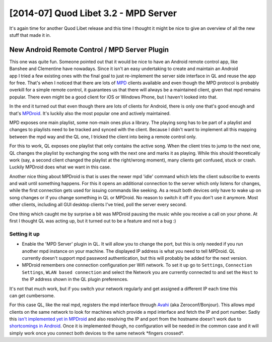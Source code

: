 [2014-07] Quod Libet 3.2 - MPD Server
=====================================

It's again time for another Quod Libet release and this time I thought it 
might be nice to give an overview of all the new stuff that made it in.


New Android Remote Control / MPD Server Plugin
----------------------------------------------

.. figure:: images/mpdroid.png
    :class: screenshot
    :width: 200px
    :align: right

This one was quite fun. Someone pointed out that it would be nice to have an 
Android remote control app, like Banshee and Clementine have nowadays. Since 
it isn't an easy undertaking to create and maintain an Android app I tried a 
few existing ones with the final goal to just re-implement the server side 
interface in QL and reuse the app for free. That's when I noticed that there 
are lots of `MPD <http://www.musicpd.org/>`__ clients available and even 
though the MPD protocol is probably overkill for a simple remote control, it 
guarantees us that there will always be a maintained client, given that mpd 
remains popular. There even might be a good client for iOS or Windows Phone, 
but I haven't looked into that.

In the end it turned out that even though there are lots of clients for 
Android, there is only one that's good enough and that's `MPDroid 
<https://play.google.com/store/apps/details?id=com.namelessdev.mpdroid>`__. 
It's luckily also the most popular one and actively maintained.

MPD exposes one main playlist, some non-main ones plus a library. The playing 
song has to be part of a playlist and changes to playlists need to be tracked 
and synced with the client. Because I didn't want to implement all this 
mapping between the mpd way and the QL one, I tricked the client into being a 
remote control only.

For this to work, QL exposes one playlist that only contains the active song. 
When the client tries to jump to the next one, QL changes the playlist by 
exchanging the song with the next one and marks it as playing. While this 
should theoretically work (say, a second client changed the playlist at the 
right/wrong moment), many clients get confused, stuck or crash. Luckily 
MPDroid does what we want in this case.

Another nice thing about MPDroid is that is uses the newer mpd 'idle' command 
which lets the client subscribe to events and wait until something happens. 
For this it opens an additional connection to the server which only listens 
for changes, while the first connection gets used for issuing commands like 
seeking. As a result both devices only have to wake up on song changes or if 
you change something in QL or MPDroid. No reason to switch it off if you don't 
use it anymore. Most other clients, including all GUI desktop clients I've 
tried, poll the server every second.

One thing which caught me by surprise a bit was MPDroid pausing the music 
while you receive a call on your phone. At first I thought QL was acting up, 
but it turned out to be a feature and not a bug :)


Setting it up
^^^^^^^^^^^^^

.. figure:: images/mpd_settings.png
    :class: screenshot
    :width: 200px
    :align: right

* Enable the 'MPD Server' plugin in QL. It will allow you to change the port, 
  but this is only needed if you run another mpd instance on your machine. The 
  displayed IP address is what you need to tell MPDroid. QL currently doesn't 
  support mpd password authentication, but this will probably be added for the 
  next version.

* MPDroid remembers one connection configuration per Wifi network. To set it 
  up go to ``Settings``, ``Connection Settings``, ``WLAN based connection`` 
  and select the Network you are currently connected to and set the ``Host`` 
  to the IP address shown in the QL plugin preferences.

.. figure:: images/mpdroid_settings.png
    :class: screenshot
    :width: 200px
    :align: right

It's not that much work, but if you switch your network regularly and get 
assigned a different IP each time this can get cumbersome.

For this case QL, like the real mpd, registers the mpd interface through 
`Avahi <https://en.wikipedia.org/wiki/Avahi_%28software%29>`__ (aka 
Zeroconf/Bonjour). This allows mpd clients on the same network to look for 
machines which provide a mpd interface and fetch the IP and port number. Sadly 
this `isn't implemented yet in MPDroid 
<https://github.com/abarisain/dmix/issues/576>`__ and also resolving the IP 
and port from the hostname doesn't work due to `shortcomings in Android 
<https://code.google.com/p/android/issues/detail?id=19550>`__. Once it is 
implemented though, no configuration will be needed in the common case and it 
will simply work once you connect both devices to the same network \*fingers 
crossed\*.
